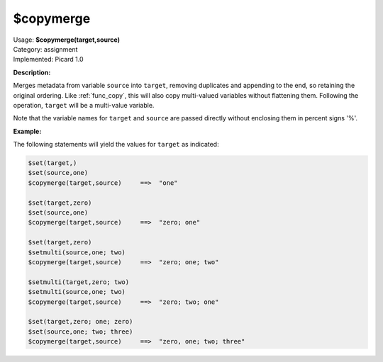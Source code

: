 .. MusicBrainz Picard Documentation Project

.. _func_copymerge:

$copymerge
==========

| Usage: **$copymerge(target,source)**
| Category: assignment
| Implemented: Picard 1.0

**Description:**

Merges metadata from variable ``source`` into ``target``, removing duplicates and appending to the end,
so retaining the original ordering. Like :ref:`func_copy`, this will also copy multi-valued variables
without flattening them.  Following the operation, ``target`` will be a multi-value variable.

Note that the variable names for ``target`` and ``source`` are passed directly without enclosing them
in percent signs '%'.


**Example:**

The following statements will yield the values for ``target`` as indicated:

.. code-block:: taggerscript

    $set(target,)
    $set(source,one)
    $copymerge(target,source)     ==>  "one"

    $set(target,zero)
    $set(source,one)
    $copymerge(target,source)     ==>  "zero; one"

    $set(target,zero)
    $setmulti(source,one; two)
    $copymerge(target,source)     ==>  "zero; one; two"

    $setmulti(target,zero; two)
    $setmulti(source,one; two)
    $copymerge(target,source)     ==>  "zero; two; one"

    $set(target,zero; one; zero)
    $set(source,one; two; three)
    $copymerge(target,source)     ==>  "zero, one; two; three"
